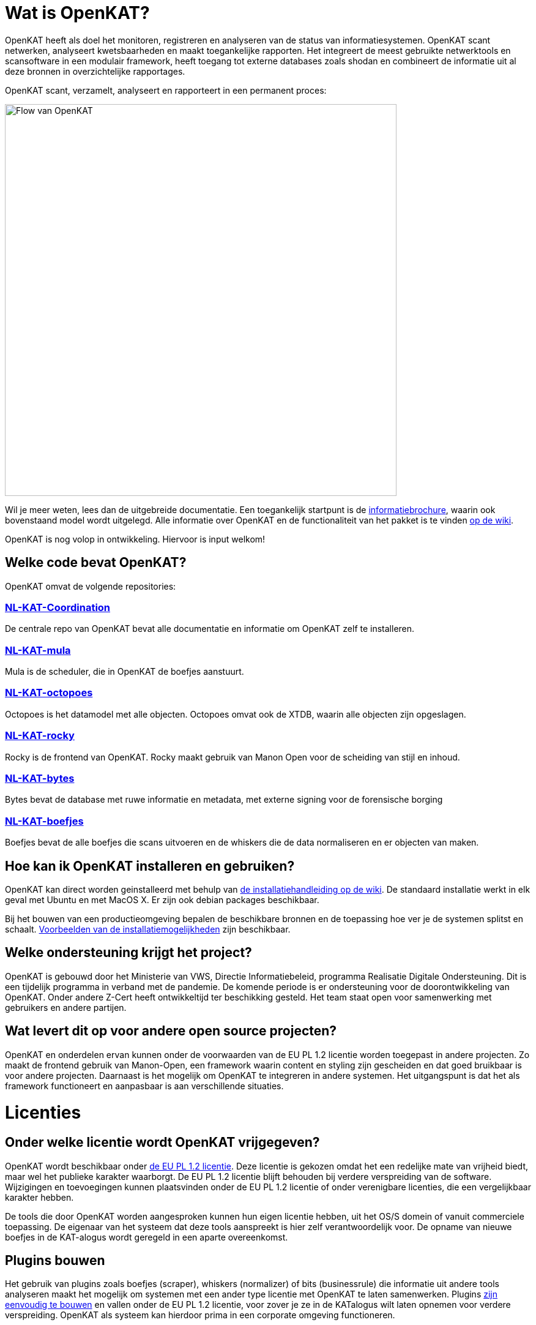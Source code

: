 
= Wat is OpenKAT? 

OpenKAT heeft als doel het monitoren, registreren en analyseren van de status van informatiesystemen. OpenKAT scant netwerken, analyseert kwetsbaarheden en maakt toegankelijke rapporten. Het integreert de meest gebruikte netwerktools en scansoftware in een modulair framework, heeft toegang tot externe databases zoals shodan en combineert de informatie uit al deze bronnen in overzichtelijke rapportages. 

OpenKAT scant, verzamelt, analyseert en rapporteert in een permanent proces: 

image::https://user-images.githubusercontent.com/76487016/172068892-d8bb4552-5d4e-42d5-bd94-d1fb1b6d18b7.png[Flow van OpenKAT,640,]

Wil je meer weten, lees dan de uitgebreide documentatie. Een toegankelijk startpunt is de link:https://github.com/minvws/nl-kat-coordination/wiki/Algemene-uitleg-OpenKAT-en-bijbehorende-figuren[informatiebrochure], waarin ook bovenstaand model wordt uitgelegd. Alle informatie over OpenKAT en de functionaliteit van het pakket is te vinden link:https://github.com/minvws/nl-kat-coordination/wiki[op de wiki]. 

OpenKAT is nog volop in ontwikkeling. Hiervoor is input welkom!

== Welke code bevat OpenKAT? 

OpenKAT omvat de volgende repositories: 

=== link:https://github.com/minvws/nl-kat-coordination[NL-KAT-Coordination]

De centrale repo van OpenKAT bevat alle documentatie en informatie om OpenKAT zelf te installeren. 

=== link:https://github.com/minvws/nl-kat-mula[NL-KAT-mula]

Mula is de scheduler, die in OpenKAT de boefjes aanstuurt.

=== link:https://github.com/minvws/nl-kat-octopoes[NL-KAT-octopoes]

Octopoes is het datamodel met alle objecten. Octopoes omvat ook de XTDB, waarin alle objecten zijn opgeslagen. 

=== link:https://github.com/minvws/nl-kat-rocky[NL-KAT-rocky]

Rocky is de frontend van OpenKAT. Rocky maakt gebruik van Manon Open voor de scheiding van stijl en inhoud. 

=== link:https://github.com/minvws/nl-kat-bytes[NL-KAT-bytes]

Bytes bevat de database met ruwe informatie en metadata, met externe signing voor de forensische borging

=== link:https://github.com/minvws/nl-kat-boefjes[NL-KAT-boefjes]

Boefjes bevat de alle boefjes die scans uitvoeren en de whiskers die de data normaliseren en er objecten van maken. 

== Hoe kan ik OpenKAT installeren en gebruiken? 

OpenKAT kan direct worden geinstalleerd met behulp van link:https://github.com/minvws/nl-kat-coordination/wiki/Installatiehandleiding-KAT[de installatiehandleiding op de wiki]. De standaard installatie werkt in elk geval met Ubuntu en met MacOS X. Er zijn ook debian packages beschikbaar. 

Bij het bouwen van een productieomgeving bepalen de beschikbare bronnen en de toepassing hoe ver je de systemen splitst en schaalt. link:https://github.com/minvws/nl-kat-coordination/wiki/Infrastructuur-en-voorbeeldinstallatie[Voorbeelden van de installatiemogelijkheden] zijn beschikbaar.

== Welke ondersteuning krijgt het project? 

OpenKAT is gebouwd door het Ministerie van VWS, Directie Informatiebeleid, programma Realisatie Digitale Ondersteuning. Dit is een tijdelijk programma in verband met de pandemie. De komende periode is er ondersteuning voor de doorontwikkeling van OpenKAT. Onder andere Z-Cert heeft ontwikkeltijd ter beschikking gesteld. Het team staat open voor samenwerking met gebruikers en andere partijen. 

== Wat levert dit op voor andere open source projecten? 

OpenKAT en onderdelen ervan kunnen onder de voorwaarden van de EU PL 1.2 licentie worden toegepast in andere projecten. Zo maakt de frontend gebruik van Manon-Open, een framework waarin content en styling zijn gescheiden en dat goed bruikbaar is voor andere projecten. Daarnaast is het mogelijk om OpenKAT te integreren in andere systemen. Het uitgangspunt is dat het als framework functioneert en aanpasbaar is aan verschillende situaties. 

= Licenties

== Onder welke licentie wordt OpenKAT vrijgegeven?
 
OpenKAT wordt beschikbaar onder link:https://joinup.ec.europa.eu/collection/eupl/eupl-text-eupl-12[de EU PL 1.2 licentie]. Deze licentie is gekozen omdat het een redelijke mate van vrijheid biedt, maar wel het publieke karakter waarborgt. De EU PL 1.2 licentie blijft behouden bij verdere verspreiding van de software. Wijzigingen en toevoegingen kunnen plaatsvinden onder de EU PL 1.2 licentie of onder verenigbare licenties, die een vergelijkbaar karakter hebben. 

De tools die door OpenKAT worden aangesproken kunnen hun eigen licentie hebben, uit het OS/S domein of vanuit commerciele toepassing. De eigenaar van het systeem dat deze tools aanspreekt is hier zelf verantwoordelijk voor. De opname van nieuwe boefjes in de KAT-alogus wordt geregeld in een aparte overeenkomst. 

== Plugins bouwen

Het gebruik van plugins zoals boefjes (scraper), whiskers (normalizer) of bits (businessrule) die informatie uit andere tools analyseren maakt het mogelijk om systemen met een ander type licentie met OpenKAT te laten samenwerken. Plugins link:https://github.com/minvws/nl-kat-coordination/wiki/Plugins-maken:-Boefjes,-Whiskers-en-Bits[zijn eenvoudig te bouwen] en vallen onder de EU PL 1.2 licentie, voor zover je ze in de KATalogus wilt laten opnemen voor verdere verspreiding. OpenKAT als systeem kan hierdoor prima in een corporate omgeving functioneren. 

= Meedoen!

== Hoe kan ik meedoen en meehelpen?

Je kunt direct meedoen en betrokken zijn bij de ontwikkeling van OpenKAT: 

* Installeer het systeem en gebruik het, geef ons feedback
* Boef je eigen boefjes, whiskers en bits
* Help mee om het datamodel uit te breiden
* Stel nieuwe features voor
* Stuur link:https://github.com/minvws/nl-kat-coordination/issues[bugreports in als issue] 
* Help mee met het beschikbaar maken van OpenKAT voor andere operating systems
 
== Kunnen externe ontwikkelaars ook code toevoegen aan het project? 

Ja, dat is zeker de bedoeling van het openbaar maken van de broncode. We zijn op zoek naar mensen die willen meehelpen. In eerste instantie ligt de coordinatie van het project bij het ontwikkelteam bij het Ministerie van VWS, maar we staan open voor alle bijdragen. De opzet is om rond OpenKAT een community op te bouwen die de software gebruikt en helpt ontwikkelen, om er zo voor te zorgen dat het een goede bijdrage kan leveren aan de informatiebeveiliging. 

== Hoe kan ik wijzigingen zoals bugfixes, patches en nieuwe features toevoegen? 

Je kunt direct PR's insturen via Github, of contact opnemen met de community manager via meedoen@openkat.nl. 

OpenKAT hanteert de volgende uitgangspunten voor het schrijven van code: 

* python 3.8
* Alle code via pullrequests met reviews
* link:https://peps.python.org/pep-0008/[Python met PEP8: ]
* Pylint
* link:https://pypi.org/project/black/[Black], 120 tekens regellengte: 
* Type hinting
* Tests

Op Github tref je een development branch aan. Hiervoor kunnen pull requests voor review worden aangeleverd. Op basis van de development branch wordt de main branch gevoed, ten behoeve van productiereleases. De reviews worden gedaan door VWS developers. 

Als je wilt dat je boefje wordt opgenomen in de KAT-alogus geldt er een aparte regeling, waar we je graag over vertellen. Stuur een mailtje naar meedoen@openkat.nl. 

== Ik run Arch/NetBSD/OpenVMS of iets anders leuks, hoe kan ik zorgen dat OpenKAT het ook op mijn systeem doet? 

OpenKAT gaat er vanuit dat je ubuntu of debian gebruikt, maar de community manager kreeg het onder Mac OS X zo aan de gang. Probeer het dus gerust, en help ons vooral met fixes en documentatie voor de installatie op je favoriete systeem!

= Internationalisatie

== In welke talen is OpenKAT beschikbaar?

OpenKAT ondersteunt op dit moment de volgende talen: 

- Engels
- Nederlands
- Papiamento

De meeste documentatie in de software zelf is in het Engels geschreven. De handleidingen en de wiki zijn in het Nederland, maar willen we graag ook in andere talen beschikbaar maken. 

= Contact met het team

Er een aantal opties om contact te leggen het met team van OpenKAT: 

* Direct contact: meedoen@openkat.nl
* Forum: link:https://github.com/minvws/nl-kat-coordination/discussions[Github Discussions] of de OpenKAT groep op link:https://www.linkedin.com/[Linkedin]
* IRC: #openkat op irc.libera.chat

